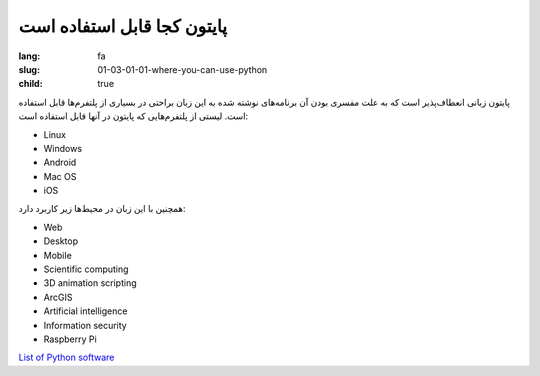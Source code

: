 پایتون کجا قابل استفاده است
############################

:lang: fa
:slug: 01-03-01-01-where-you-can-use-python
:child: true

پایتون زبانی انعطاف‌پذیر است که به علت مفسری بودن آن برنامه‌های نوشته شده به این زبان براحتی در بسیاری از پلتفرم‌ها قابل استفاده است.
لیستی از پلتفرم‌هایی که پایتون در آنها قابل استفاده است:

- Linux
- Windows
- Android
- Mac OS
- iOS

همچنین با این زبان در محیط‌ها زیر کاربرد دارد:

- Web
- Desktop
- Mobile
- Scientific computing
- 3D animation scripting
- ArcGIS
- Artificial intelligence
- Information security
- Raspberry Pi

.. class:: text-left

`List of Python software <https://en.wikipedia.org/wiki/List_of_Python_software>`_
